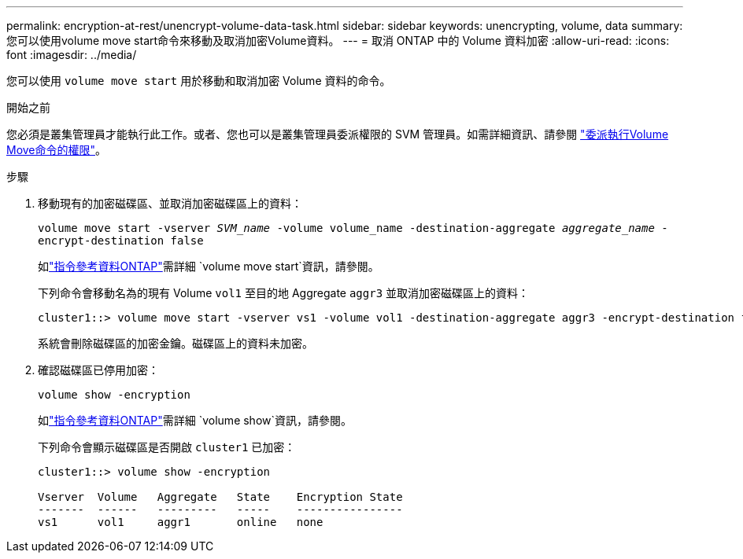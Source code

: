 ---
permalink: encryption-at-rest/unencrypt-volume-data-task.html 
sidebar: sidebar 
keywords: unencrypting, volume, data 
summary: 您可以使用volume move start命令來移動及取消加密Volume資料。 
---
= 取消 ONTAP 中的 Volume 資料加密
:allow-uri-read: 
:icons: font
:imagesdir: ../media/


[role="lead"]
您可以使用 `volume move start` 用於移動和取消加密 Volume 資料的命令。

.開始之前
您必須是叢集管理員才能執行此工作。或者、您也可以是叢集管理員委派權限的 SVM 管理員。如需詳細資訊、請參閱 link:delegate-volume-encryption-svm-administrator-task.html["委派執行Volume Move命令的權限"]。

.步驟
. 移動現有的加密磁碟區、並取消加密磁碟區上的資料：
+
`volume move start -vserver _SVM_name_ -volume volume_name -destination-aggregate _aggregate_name_ -encrypt-destination false`

+
如link:https://docs.netapp.com/us-en/ontap-cli/volume-move-start.html["指令參考資料ONTAP"^]需詳細 `volume move start`資訊，請參閱。

+
下列命令會移動名為的現有 Volume `vol1` 至目的地 Aggregate `aggr3` 並取消加密磁碟區上的資料：

+
[listing]
----
cluster1::> volume move start -vserver vs1 -volume vol1 -destination-aggregate aggr3 -encrypt-destination false
----
+
系統會刪除磁碟區的加密金鑰。磁碟區上的資料未加密。

. 確認磁碟區已停用加密：
+
`volume show -encryption`

+
如link:https://docs.netapp.com/us-en/ontap-cli/volume-show.html["指令參考資料ONTAP"^]需詳細 `volume show`資訊，請參閱。

+
下列命令會顯示磁碟區是否開啟 `cluster1` 已加密：

+
[listing]
----
cluster1::> volume show -encryption

Vserver  Volume   Aggregate   State    Encryption State
-------  ------   ---------   -----    ----------------
vs1      vol1     aggr1       online   none
----

